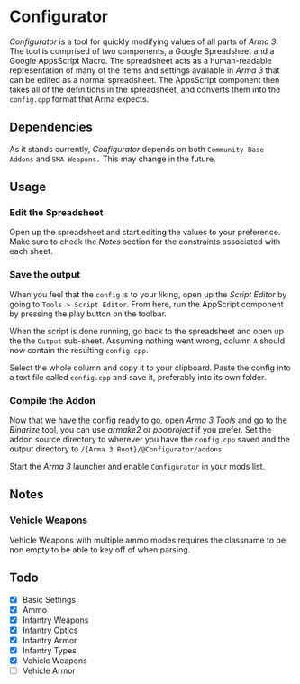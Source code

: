 *  Configurator
/Configurator/ is a tool for quickly modifying values of all parts of
/Arma 3/. The tool is comprised of two components, a Google Spreadsheet
and a Google AppsScript Macro. The spreadsheet acts as a
human-readable representation of many of the items and settings
available in /Arma 3/ that can be edited as a normal spreadsheet. The
AppsScript component then takes all of the definitions in the
spreadsheet, and converts them into the =config.cpp= format that Arma
expects. 

** Dependencies
As it stands currently, /Configurator/ depends on both =Community Base
Addons= and =SMA Weapons.= This may change in the future. 

** Usage
*** Edit the Spreadsheet
Open up the spreadsheet and start editing the values to your preference. Make
sure to check the /Notes/ section for the constraints associated with each sheet. 

***  Save the output
When you feel that the =config= is to your liking, open up the /Script Editor/ by
going to =Tools > Script Editor=. From here, run the AppScript component by
pressing the play button on the toolbar. 


When the script is done running, go back to the spreadsheet and open up the the
=Output= sub-sheet. Assuming nothing went wrong, column =A= should now contain the
resulting =config.cpp=.


Select the whole column and copy it to your clipboard. Paste the config into a
text file called =config.cpp= and save it, preferably into its own folder.

*** Compile the Addon
Now that we have the config ready to go, open /Arma 3 Tools/ and go to the
/Binarize/ tool, you can use /armake2/ or /pboproject/ if you prefer. Set the addon
source directory to wherever you have the =config.cpp= saved and the output
directory to =/{Arma 3 Root}/@Configurator/addons=. 

Start the /Arma 3/ launcher and enable =Configurator= in your mods list.

** Notes
*** Vehicle Weapons
   Vehicle Weapons with multiple ammo modes requires the
   classname to be non empty to be able to key off of
   when parsing.
   
** Todo
 - [X] Basic Settings
 - [X] Ammo
 - [X] Infantry Weapons
 - [X] Infantry Optics
 - [X] Infantry Armor
 - [X] Infantry Types
 - [X] Vehicle Weapons
 - [ ] Vehicle Armor


